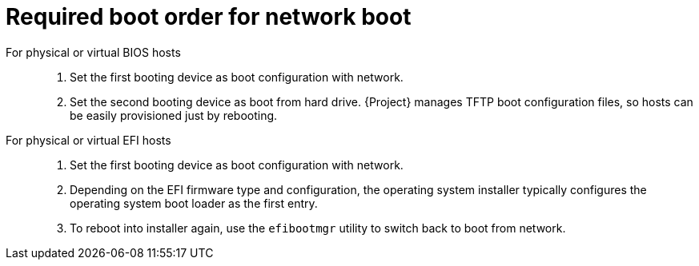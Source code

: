 [id="required-boot-order-for-network-boot_{context}"]
= Required boot order for network boot

For physical or virtual BIOS hosts::

. Set the first booting device as boot configuration with network.
. Set the second booting device as boot from hard drive.
{Project} manages TFTP boot configuration files, so hosts can be easily provisioned just by rebooting.

For physical or virtual EFI hosts::

. Set the first booting device as boot configuration with network.
. Depending on the EFI firmware type and configuration, the operating system installer typically configures the operating system boot loader as the first entry.
. To reboot into installer again, use the `efibootmgr` utility to switch back to boot from network.
